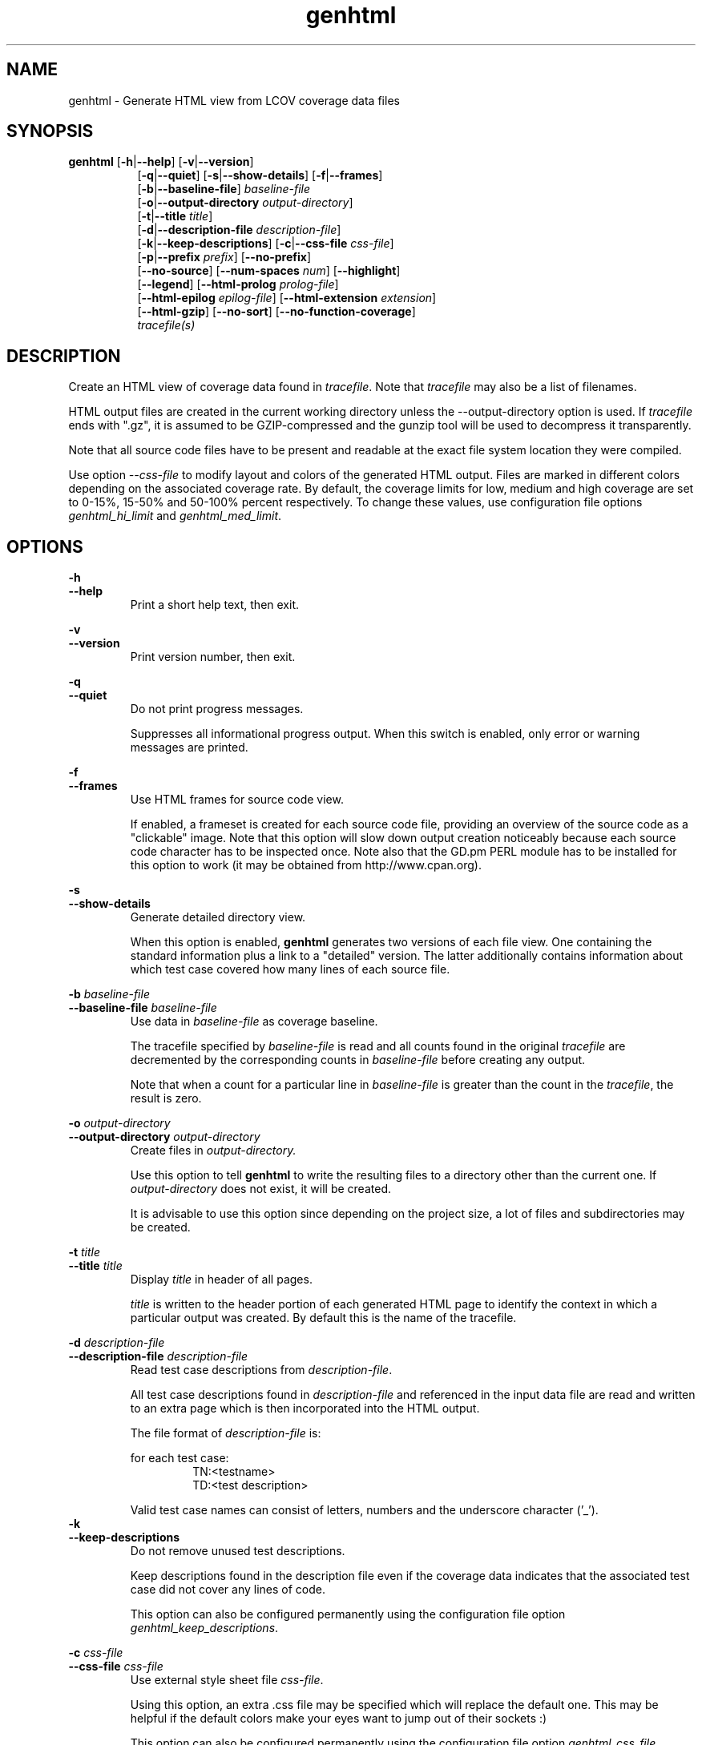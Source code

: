 .TH genhtml 1 "LCOV 1.1" 2003\-04\-14 "User Manuals"
.SH NAME
genhtml \- Generate HTML view from LCOV coverage data files
.SH SYNOPSIS
.B genhtml
.RB [ \-h | \-\-help ]
.RB [ \-v | \-\-version ]
.RS 8
.br
.RB [ \-q | \-\-quiet ]
.RB [ \-s | \-\-show\-details ]
.RB [ \-f | \-\-frames ]
.br
.RB [ \-b | \-\-baseline\-file  ]
.IR baseline\-file
.br
.RB [ \-o | \-\-output\-directory
.IR output\-directory ]
.br
.RB [ \-t | \-\-title
.IR title ]
.br
.RB [ \-d | \-\-description\-file
.IR description\-file ]
.br
.RB [ \-k | \-\-keep\-descriptions ]
.RB [ \-c | \-\-css\-file
.IR css\-file ]
.br
.RB [ \-p | \-\-prefix
.IR prefix ]
.RB [ \-\-no\-prefix ]
.br
.RB [ \-\-no\-source ]
.RB [ \-\-num\-spaces
.IR num ]
.RB [ \-\-highlight ]
.br
.RB [ \-\-legend ]
.RB [ \-\-html\-prolog
.IR prolog\-file ]
.br
.RB [ \-\-html\-epilog
.IR epilog\-file ]
.RB [ \-\-html\-extension
.IR extension ]
.br
.RB [ \-\-html\-gzip ]
.RB [ \-\-no\-sort ]
.RB [ \-\-no\-function\-coverage ]
.br
.IR tracefile(s)
.RE
.SH DESCRIPTION
Create an HTML view of coverage data found in
.IR tracefile .
Note that
.I tracefile
may also be a list of filenames.

HTML output files are created in the current working directory unless the
\-\-output\-directory option is used. If 
.I tracefile
ends with ".gz", it is assumed to be GZIP\-compressed and the gunzip tool
will be used to decompress it transparently.

Note that all source code files have to be present and readable at the
exact file system location they were compiled.

Use option
.I \--css\-file
to modify layout and colors of the generated HTML output. Files are
marked in different colors depending on the associated coverage rate. By
default, the coverage limits for low, medium and high coverage are set to
0\-15%, 15\-50% and 50\-100% percent respectively. To change these
values, use configuration file options
.IR genhtml_hi_limit " and " genhtml_med_limit .

.SH OPTIONS
.B \-h
.br
.B \-\-help
.RS
Print a short help text, then exit.

.RE
.B \-v
.br
.B \-\-version
.RS
Print version number, then exit.

.RE
.B \-q
.br
.B \-\-quiet
.RS
Do not print progress messages.

Suppresses all informational progress output. When this switch is enabled,
only error or warning messages are printed.

.RE
.B \-f
.br
.B \-\-frames
.RS
Use HTML frames for source code view.

If enabled, a frameset is created for each source code file, providing
an overview of the source code as a "clickable" image. Note that this
option will slow down output creation noticeably because each source
code character has to be inspected once. Note also that the GD.pm PERL
module has to be installed for this option to work (it may be obtained
from http://www.cpan.org).

.RE
.B \-s
.br
.B \-\-show\-details
.RS
Generate detailed directory view.

When this option is enabled,
.B genhtml
generates two versions of each
file view. One containing the standard information plus a link to a
"detailed" version. The latter additionally contains information about
which test case covered how many lines of each source file.

.RE
.BI "\-b " baseline\-file
.br
.BI "\-\-baseline\-file " baseline\-file
.RS
Use data in
.I baseline\-file
as coverage baseline.

The tracefile specified by
.I baseline\-file
is read and all counts found in the original
.I tracefile
are decremented by the corresponding counts in 
.I baseline\-file
before creating any output.

Note that when a count for a particular line in
.I baseline\-file
is greater than the count in the
.IR tracefile ,
the result is zero.

.RE
.BI "\-o " output\-directory
.br
.BI "\-\-output\-directory " output\-directory
.RS
Create files in 
.I output\-directory.

Use this option to tell 
.B genhtml
to write the resulting files to a directory other than
the current one. If 
.I output\-directory
does not exist, it will be created.

It is advisable to use this option since depending on the
project size, a lot of files and subdirectories may be created.

.RE
.BI "\-t " title
.br
.BI "\-\-title " title
.RS
Display 
.I title
in header of all pages.

.I title
is written to the header portion of each generated HTML page to
identify the context in which a particular output
was created. By default this is the name of the tracefile.

.RE
.BI "\-d " description\-file
.br
.BI "\-\-description\-file " description\-file
.RS
Read test case descriptions from 
.IR description\-file .

All test case descriptions found in
.I description\-file
and referenced in the input data file are read and written to an extra page
which is then incorporated into the HTML output.

The file format of
.IR "description\-file " is:

for each test case:
.RS
TN:<testname>
.br
TD:<test description>

.RE

Valid test case names can consist of letters, numbers and the underscore
character ('_').
.RE
.B \-k
.br
.B \-\-keep\-descriptions
.RS
Do not remove unused test descriptions.

Keep descriptions found in the description file even if the coverage data
indicates that the associated test case did not cover any lines of code.

This option can also be configured permanently using the configuration file
option
.IR genhtml_keep_descriptions .

.RE
.BI "\-c " css\-file
.br
.BI "\-\-css\-file " css\-file
.RS
Use external style sheet file
.IR css\-file .

Using this option, an extra .css file may be specified which will replace
the default one. This may be helpful if the default colors make your eyes want
to jump out of their sockets :)

This option can also be configured permanently using the configuration file
option
.IR genhtml_css_file .

.RE
.BI "\-p " prefix
.br
.BI "\-\-prefix " prefix
.RS
Remove 
.I prefix
from all directory names.

Because lists containing long filenames are difficult to read, there is a
mechanism implemented that will automatically try to shorten all directory
names on the overview page beginning with a common prefix. By default,
this is done using an algorithm that tries to find the prefix which, when
applied, will minimize the resulting sum of characters of all directory
names.

Use this option to specify the prefix to be removed by yourself.

.RE
.B \-\-no\-prefix
.RS
Do not remove prefix from directory names.

This switch will completely disable the prefix mechanism described in the
previous section.

This option can also be configured permanently using the configuration file
option
.IR genhtml_no_prefix .

.RE
.B \-\-no\-source
.RS
Do not create source code view.

Use this switch if you don't want to get a source code view for each file.

This option can also be configured permanently using the configuration file
option
.IR genhtml_no_source .

.RE
.BI "\-\-num\-spaces " spaces
.RS
Replace tabs in source view with
.I num
spaces.

Default value is 8.

This option can also be configured permanently using the configuration file
option
.IR genhtml_num_spaces .

.RE
.B \-\-highlight
.RS
Highlight lines with converted\-only coverage data.

Use this option in conjunction with the \-\-diff option of
.B lcov
to highlight those lines which were only covered in data sets which were
converted from previous source code versions.

This option can also be configured permanently using the configuration file
option
.IR genhtml_highlight .

.RE
.B \-\-legend
.RS
Include color legend in HTML output.

Use this option to include a legend explaining the meaning of color coding
in the resulting HTML output.

This option can also be configured permanently using the configuration file
option
.IR genhtml_legend .

.RE
.BI "\-\-html\-prolog " prolog\-file
.RS
Read customized HTML prolog from 
.IR prolog\-file .

Use this option to replace the default HTML prolog (the initial part of the
HTML source code leading up to and including the <body> tag) with the contents
of
.IR prolog\-file .
Within the prolog text, the following words will be replaced when a page is generated:

.B "@pagetitle@"
.br
The title of the page.

.B "@basedir@"
.br
A relative path leading to the base directory (e.g. for locating css\-files).

This option can also be configured permanently using the configuration file
option
.IR genhtml_html_prolog .

.RE
.BI "\-\-html\-epilog " epilog\-file
.RS
Read customized HTML epilog from 
.IR epilog\-file .

Use this option to replace the default HTML epilog (the final part of the HTML
source including </body>) with the contents of
.IR epilog\-file .

Within the epilog text, the following words will be replaced when a page is generated:

.B "@basedir@"
.br
A relative path leading to the base directory (e.g. for locating css\-files).

This option can also be configured permanently using the configuration file
option
.IR genhtml_html_epilog .

.RE
.BI "\-\-html\-extension " extension
.RS

Use customized filename extension for generated HTML pages.

This option is useful in situations where different filename extensions
are required to render the resulting pages correctly (e.g. php). Note that
a '.' will be inserted between the filename and the extension specified by
this option.

This option can also be configured permanently using the configuration file
option
.IR genhtml_html_extension .
.RE

.B \-\-html\-gzip
.RS

Compress all generated html files with gzip and add a .htaccess file specifying
gzip\-encoding in the root output directory.

Use this option if you want to save space on your webserver. Requires a
webserver with .htaccess support and a browser with support for gzip
compressed html.

This option can also be configured permanently using the configuration file
option
.IR genhtml_html_gzip .

.RE
.B \-\-no\-sort
.RS
Remove sorted views from output.

Use this switch if you don't want overview pages sorted by coverage rate.

This option can also be configured permanently using the configuration file
option
.IR genhtml_sort .

.RE
.B \-\-no\-function\-coverage
.RS
Remove function coverage data display from output.

Use this switch if you don't want function coverage data to be displayed.

This option can also be configured permanently using the configuration file
option
.IR genhtml_function_coverage .

.RE
.SH FILES

.I /etc/lcovrc
.RS
The system\-wide configuration file.
.RE

.I ~/.lcovrc
.RS
The per\-user configuration file.
.RE

.SH AUTHOR
Peter Oberparleiter <Peter.Oberparleiter@de.ibm.com>

.SH SEE ALSO
.BR lcov (1),
.BR geninfo (1),
.BR genpng (1),
.BR gendesc (1),
.BR gcov (1)
